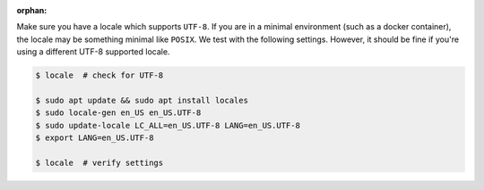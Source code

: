 :orphan:

Make sure you have a locale which supports ``UTF-8``.
If you are in a minimal environment (such as a docker container), the locale may be something minimal like ``POSIX``.
We test with the following settings. However, it should be fine if you're using a different UTF-8 supported locale.

.. code-block:: bash

   $ locale  # check for UTF-8

   $ sudo apt update && sudo apt install locales
   $ sudo locale-gen en_US en_US.UTF-8
   $ sudo update-locale LC_ALL=en_US.UTF-8 LANG=en_US.UTF-8
   $ export LANG=en_US.UTF-8

   $ locale  # verify settings
